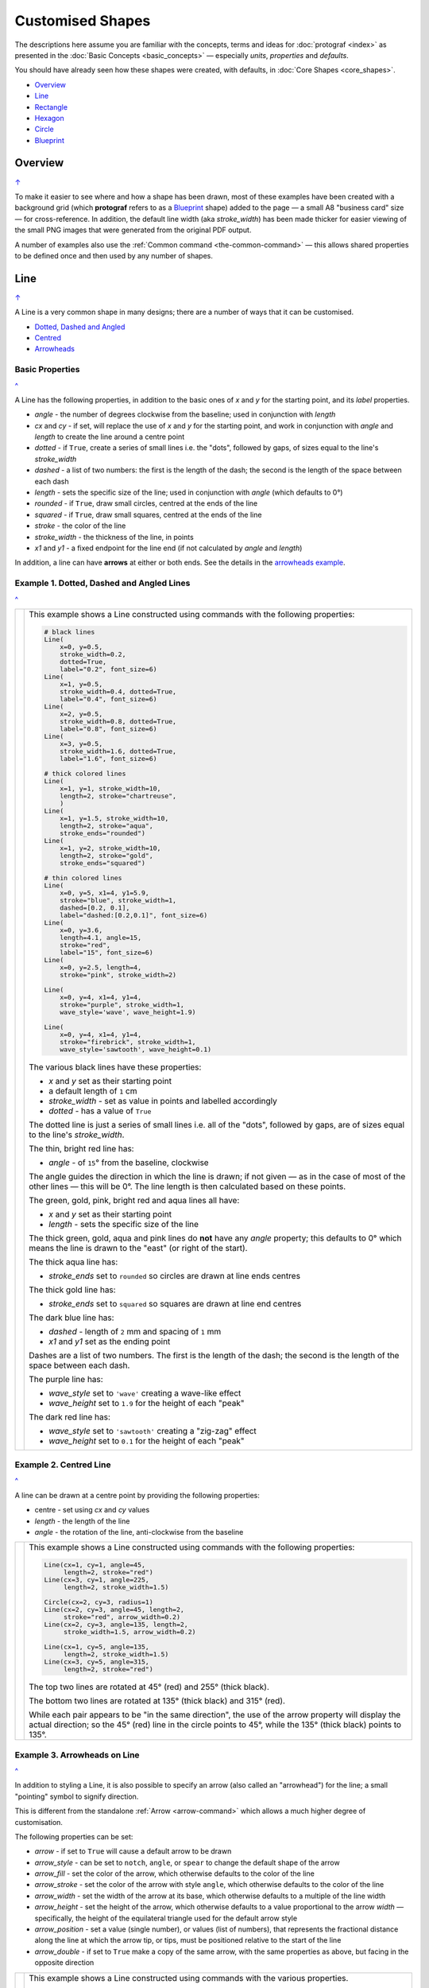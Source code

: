 =================
Customised Shapes
=================

.. |dash| unicode:: U+2014 .. EM DASH SIGN
.. |copy| unicode:: U+000A9 .. COPYRIGHT SIGN
   :trim:
.. |deg|  unicode:: U+00B0 .. DEGREE SIGN
   :ltrim:

The descriptions here assume you are familiar with the concepts, terms
and ideas for :doc:`protograf <index>` as presented in the
:doc:`Basic Concepts <basic_concepts>` |dash| especially *units*,
*properties* and *defaults*.

You should have already seen how these shapes were created, with defaults,
in :doc:`Core Shapes <core_shapes>`.

.. _table-of-contents-custom:

- `Overview`_
- `Line`_
- `Rectangle`_
- `Hexagon`_
- `Circle`_
- `Blueprint`_


Overview
========
`↑ <table-of-contents-custom_>`_

To make it easier to see where and how a shape has been drawn, most of these
examples have been created with a background grid (which **protograf**
refers to as a `Blueprint`_ shape) added to the page |dash| a small A8
"business card" size |dash| for cross-reference. In addition, the default
line width (aka *stroke_width*) has been made thicker for easier viewing of
the small PNG images that were generated from the original PDF output.

A number of examples also use the :ref:`Common command <the-common-command>`
|dash| this allows shared properties to be defined once and then used by any
number of shapes.


.. _lineIndex:

Line
====
`↑ <table-of-contents-custom_>`_

A Line is a very common shape in many designs; there are a number of ways
that it can be customised.

- `Dotted, Dashed and Angled <lineDotDash_>`_
- `Centred <lineCentred_>`_
- `Arrowheads <line-with-arrow_>`_

Basic Properties
----------------
`^ <lineIndex_>`_

A Line has the following properties, in addition to the basic ones of
*x* and *y* for the starting point, and its *label* properties.

- *angle* - the number of degrees clockwise from the baseline; used in
  conjunction with *length*
- *cx* and *cy* - if set, will replace the use of *x* and *y* for the
  starting point, and work in conjunction with *angle* and *length* to
  create the line around a centre point
- *dotted* - if ``True``, create a series of small lines i.e. the
  "dots", followed by gaps, of sizes equal to the line's *stroke_width*
- *dashed* - a list of two numbers: the first is the length of the dash;
  the second is the length of the space between each dash
- *length* - sets the specific size of the line; used in conjunction
  with *angle* (which defaults to 0 |deg|)
- *rounded* - if ``True``, draw small circles, centred at the ends of the line
- *squared* - if ``True``, draw small squares, centred at the ends of the line
- *stroke* - the color of the line
- *stroke_width* - the thickness of the line, in points
- *x1* and *y1* - a fixed endpoint for the line end (if not calculated by
  *angle* and *length*)

In addition, a line can have **arrows** at either or both ends. See the
details in the `arrowheads example <line-with-arrow_>`_.


.. _lineDotDash:

Example 1. Dotted, Dashed and Angled Lines
------------------------------------------
`^ <lineIndex_>`_

.. |ln2| image:: images/customised/line_custom.png
   :width: 330

===== ======
|ln2| This example shows a Line constructed using commands with the
      following properties:

      .. code:: python

        # black lines
        Line(
            x=0, y=0.5,
            stroke_width=0.2,
            dotted=True,
            label="0.2", font_size=6)
        Line(
            x=1, y=0.5,
            stroke_width=0.4, dotted=True,
            label="0.4", font_size=6)
        Line(
            x=2, y=0.5,
            stroke_width=0.8, dotted=True,
            label="0.8", font_size=6)
        Line(
            x=3, y=0.5,
            stroke_width=1.6, dotted=True,
            label="1.6", font_size=6)

        # thick colored lines
        Line(
            x=1, y=1, stroke_width=10,
            length=2, stroke="chartreuse",
            )
        Line(
            x=1, y=1.5, stroke_width=10,
            length=2, stroke="aqua",
            stroke_ends="rounded")
        Line(
            x=1, y=2, stroke_width=10,
            length=2, stroke="gold",
            stroke_ends="squared")

        # thin colored lines
        Line(
            x=0, y=5, x1=4, y1=5.9,
            stroke="blue", stroke_width=1,
            dashed=[0.2, 0.1],
            label="dashed:[0.2,0.1]", font_size=6)
        Line(
            x=0, y=3.6,
            length=4.1, angle=15,
            stroke="red",
            label="15", font_size=6)
        Line(
            x=0, y=2.5, length=4,
            stroke="pink", stroke_width=2)

        Line(
            x=0, y=4, x1=4, y1=4,
            stroke="purple", stroke_width=1,
            wave_style='wave', wave_height=1.9)

        Line(
            x=0, y=4, x1=4, y1=4,
            stroke="firebrick", stroke_width=1,
            wave_style='sawtooth', wave_height=0.1)


      The various black lines have these properties:

      - *x* and *y* set as their starting point
      - a default length of ``1`` cm
      - *stroke_width* - set as value in points and labelled accordingly
      - *dotted* - has a value of ``True``

      The dotted line is just a series of small lines i.e. all of the "dots",
      followed by gaps, are of sizes equal to the line's *stroke_width*.

      The thin, bright red line has:

      - *angle* - of ``15`` |deg| from the baseline, clockwise

      The angle guides the direction in which the line is drawn; if not
      given |dash| as in the case of most of the other lines |dash| this
      will be 0 |deg|. The line length is then calculated based on these
      points.

      The green, gold, pink, bright red and aqua lines all have:

      - *x* and *y* set as their starting point
      - *length* - sets the specific size of the line

      The thick green, gold, aqua and pink lines do **not** have
      any *angle* property; this defaults to 0 |deg| which means the
      line is drawn to the "east" (or right of the start).

      The thick aqua line has:

      - *stroke_ends* set to ``rounded`` so circles are drawn at line ends centres

      The thick gold line has:

      - *stroke_ends* set to ``squared`` so squares are drawn at line end centres

      The dark blue line has:

      - *dashed* - length of ``2`` mm and spacing of ``1`` mm
      - *x1* and *y1* set as the ending point

      Dashes are a list of two numbers. The first is the length of the dash;
      the second is the length of the space between each dash.

      The purple line has:

      - *wave_style*  set to ``'wave'`` creating a wave-like effect
      - *wave_height* set to ``1.9`` for the height of each "peak"

      The dark red line has:

      - *wave_style*  set to ``'sawtooth'`` creating a "zig-zag" effect
      - *wave_height* set to ``0.1`` for the height of each "peak"

===== ======


.. _lineCentred:

Example 2. Centred Line
-----------------------
`^ <lineIndex_>`_

A line can be drawn at a centre point by providing the following properties:

- centre - set using *cx* and *cy* values
- *length* - the length of the line
- *angle* - the rotation of the line, anti-clockwise from the baseline

.. |ln4| image:: images/customised/line_centred.png
   :width: 330

===== ======
|ln4| This example shows a Line constructed using commands with the
      following properties:

      .. code:: python

        Line(cx=1, cy=1, angle=45,
             length=2, stroke="red")
        Line(cx=3, cy=1, angle=225,
             length=2, stroke_width=1.5)

        Circle(cx=2, cy=3, radius=1)
        Line(cx=2, cy=3, angle=45, length=2,
             stroke="red", arrow_width=0.2)
        Line(cx=2, cy=3, angle=135, length=2,
             stroke_width=1.5, arrow_width=0.2)

        Line(cx=1, cy=5, angle=135,
             length=2, stroke_width=1.5)
        Line(cx=3, cy=5, angle=315,
             length=2, stroke="red")

      The top two lines are rotated at 45 |deg| (red) and 255 |deg|
      (thick black).

      The bottom two lines are rotated at 135 |deg| (thick black) and
      315 |deg| (red).

      While each pair appears to be "in the same direction", the use of the
      arrow property will display the actual direction; so the 45 |deg| (red)
      line in the circle points to 45 |deg|, while the 135 |deg|
      (thick black) points to 135 |deg|.

===== ======


.. _line-with-arrow:

Example 3. Arrowheads on Line
-----------------------------
`^ <lineIndex_>`_

In addition to styling a Line, it is also possible to specify an arrow
(also called an "arrowhead") for the line; a small "pointing" symbol to
signify direction.

This is different from the standalone :ref:`Arrow <arrow-command>` which
allows a much higher degree of customisation.

The following properties can be set:

- *arrow* - if set to ``True`` will cause a default arrow to be drawn
- *arrow_style* - can be set to ``notch``, ``angle``, or ``spear`` to change
  the default shape of the arrow
- *arrow_fill* - set the color of the arrow, which otherwise defaults to the
  color of the line
- *arrow_stroke* - set the color of the arrow with style ``angle``, which
  otherwise defaults to the color of the line
- *arrow_width* - set the width of the arrow at its base,  which otherwise
  defaults to a multiple of the line width
- *arrow_height* - set the height of the arrow, which otherwise
  defaults to a value proportional to the arrow *width* |dash| specifically,
  the height of the equilateral triangle used for the default arrow style
- *arrow_position* - set a value (single number), or values (list of numbers),
  that represents the fractional distance along the line at which the arrow tip,
  or tips, must be positioned relative to the start of the line
- *arrow_double* - if set to ``True`` make a copy of the same arrow, with the
  same properties as above, but facing in the opposite direction

.. |ln3| image:: images/customised/arrowheads.png
   :width: 330

===== ======
|ln3| This example shows a Line constructed using commands with the
      various properties.

      Note the use of the :ref:`Common command <the-common-command>`
      for when multiple Lines all need to share the same properties.

      .. code:: python

        # black styled arrows
        Line(x=0.5, y=1, x1=0.5, y1=0,
             arrow=True)
        Line(x=1.5, y=1, x1=1.5, y1=0,
             arrow_style='notch')
        Line(x=2.5, y=1, x1=2.5, y1=0,
             arrow_style='angle')
        Line(x=3.5, y=1, x1=3.5, y1=0,
             arrow_style='spear')
        # rotated lines; double arrow
        dbl_ang = Common(
            arrow_style='angle',
            arrow_double=True)
        Line(common=dbl_ang,
             x=0, y=1.75, x1=1, y1=1.25)
        Line(common=dbl_ang,
             x=2, y=1.5, x1=1, y1=1.5)
        Line(common=dbl_ang,
             x=2, y=1.25, x1=3, y1=1.75)
        Line(common=dbl_ang,
             x=3, y=1.5, x1=4, y1=1.5)
        # colored lines and arrows
        Line(x=0, y=3, x1=1, y1=2,
             arrow=True)
        Line(x=1, y=3, x1=2, y1=2,
             arrow_style='notch',
             stroke="tomato")
        Line(x=2, y=3, x1=3, y1=2,
             arrow_style='angle',
             stroke="chartreuse")
        Line(x=3, y=3, x1=4, y1=2,
             arrow_style='spear',
             stroke="aqua")
        # set size of arrow heads
        bigger = Common(
            arrow_width=0.2,
            arrow_height=0.3)
        Line(common=bigger,
             x=0, y=4, x1=1, y1=3,)
        Line(common=bigger,
             x=1, y=4, x1=2, y1=3,
             arrow_style='notch')
        Line(common=bigger,
             x=2, y=4, x1=3, y1=3,
             arrow_style='angle')
        Line(common=bigger,
             x=3, y=4, x1=4, y1=3,
             arrow_style='spear')
        # sized and colored arrow heads
        big_color = Common(
            arrow_width=0.2,
            arrow_height=0.3,
            arrow_fill="yellow",
            arrow_stroke="red")
        Line(common=big_color,
             x=0, y=5, x1=1, y1=4,)
        Line(common=big_color,
             x=1, y=5, x1=2, y1=4,
             arrow_style='notch')
        Line(common=big_color,
             x=2, y=5, x1=3, y1=4,
             arrow_style='angle')
        Line(common=big_color,
             x=3, y=5, x1=4, y1=4,
             arrow_style='spear')
        # positioned arrow heads
        Line(x=0.5, y=6, x1=0.5, y1=5,
             stroke_width=1,
             dotted=True,
             arrow_position=0.66,
             arrow_double=True)
        Line(x=1, y=6, x1=2, y1=5,
             arrow_position=[0.25, 0.5, 0.75])
        Line(x=2.5, y=6, x1=2.5, y1=5,
             arrow_position=[1.0, 0.93])

        # two lines superimposed
        Line(x=3, y=6, x1=4, y1=5,
             arrow_style='spear',
             arrow_height=0.15)
        Line(x=3, y=6, x1=4, y1=5,
             arrow_style='angle',
             arrow_width=0.15,
             arrow_position=[0.1, 0.15, 0.2])

      The first row shows default-sized arrows of differing styles;
      ``triangle`` (the default), ``notch``,  ``angle``, and ``spear``.
      As with other types of styles, these can be referred to by their
      initial letters: *t*, *n*, *a*, or *s*.

      To enable an arrow display, either use ``arrow=True`` **or**  set one
      of the properties described in this example.

      The second row shows the default arrow but with the line rotated in
      different directions. In this case ``arrow_double=True`` means the
      same arrow is drawn twice; facing in each direction.

      The third row shows how arrows take on the stroke color of the line
      to which they are attached.

      The fourth row shows how the arrow's *height* and *width* (across the
      "base" of the arrow) can be set to control it's size. **Note** that the
      ``spear`` arrow is always twice the height of the others!

      The fifth row shows how the arrow can be set to a different color from
      that of its line.  **Note** that the ``angle`` arrow there is no *fill*
      color, and that for the other styles, the *stroke* color is set to match
      the *fill* color.

      The sixth row shows how the *arrow_position* property can be set. The
      value, or values, represent the fractional distance along the line at
      which the arrow tip, or tips, is positioned relative to the start of
      the line. So, ``0.66`` represents a distance 66% along the line from
      the start towards the end. A list (inside the ``[``..``]`` brackets)
      of values means the arrow is drawn in multiple places along the line.

      The bottom left image shows how the default arrow expands in size
      proportional to the thickness (*stroke_width*) of the Line. Again,
      because ``arrow_double=True`` the same arrow is drawn twice; facing
      in each direction, but the ``arrow_position=0.66`` property means
      the arrows are each drawn about two-thirds of the way along the line,
      relative to their different "starts".

      The bottom right image is a "cheat" of sorts.  Two lines are drawn in
      the same location but with different styled arrows in different
      positions.

===== ======


.. _rectangleIndex:

Rectangle
=========
`↑ <table-of-contents-custom_>`_

A Rectangle is a very common shape in many designs; there are a number of ways
that it can be customised.

- `Borders <rectBorders_>`_
- `Centred <rectCentred_>`_
- `Cross and Dot <rectCross_>`_
- `Chevron <rectChevron_>`_
- `Hatch <rectHatch_>`_
- `Notch <rectNotch_>`_
- `Peak <rectPeak_>`_
- `Rotation <rectRotation_>`_
- `Rounding <rectRounding_>`_
- `Slices <rectSlices_>`_

.. _rectCentred:

Centred
-------
`^ <rectangleIndex_>`_

.. |rcn| image:: images/custom/rectangle/centre.png
   :width: 330

===== ======
|rcn| This example shows a Rectangle constructed using the command:

      .. code:: python

         Rectangle(cx=2, cy=3)

      It has the following properties that differ from the defaults:

      - *cx* and *cy* are used to set the centre of the Rectangle at
        ``2`` and ``3`` centimetres respectively

===== ======

.. _rectCross:

Cross and Dot
-------------
`^ <rectangleIndex_>`_

A cross or a dot are symbols that mark the centre of the Rectangle.
They are usually the last parts that are drawn.

.. |rdc| image:: images/custom/rectangle/dot_cross.png
   :width: 330

===== ======
|rdc| This example shows a Rectangle constructed using the command:

      .. code:: python

        Rectangle(height=3, width=2, cross=0.75, dot=0.15)

      It has the following properties that differ from the defaults:

      - *height* and *width* are used to set the size of the Rectangle at ``3``
        and ``2`` centimetres respectively
      - *cross* - the length of each of the two lines that cross at the centre
        is set to ``0.75`` cm (7.5mm)
      - *dot* - a circle with a diameter of ``0.15`` cm (1.5mm); the fill color
        for the dot is the same as its stroke

===== ======

.. _rectChevron:

Chevron
-------
`^ <rectangleIndex_>`_

A chevron converts opposite sides of the Rectangle into two triangular peaks
that both point in a specified direction.  This creates an arrow-like effect.

.. |rcv| image:: images/custom/rectangle/chevron.png
   :width: 330


===== ======
|rcv| This example shows Rectangles constructed using these commands:

      .. code:: python

        Rectangle(
            x=3, y=2, height=2, width=1, font_size=4,
            label="chevron:N:0.5", title="title-N", heading="head-N",
            chevron='N', chevron_height=0.5
        )
        Rectangle(
            x=0, y=2, height=2, width=1, font_size=4,
            label="chevron:S:0.5", title="title-S", heading="head-S",
            chevron='S', chevron_height=0.5
        )
        Rectangle(
            x=1, y=4.5, height=1, width=2, font_size=4,
            label="chevron:W:0.5", title="title-W", heading="head-W",
            chevron='W', chevron_height=0.5
        )
        Rectangle(
            x=1, y=0.5, height=1, width=2, font_size=4,
            label="chevron:E:0.5", title="title-E", heading="head-E",
            chevron='E', chevron_height=0.5
        )

      The Rectangles all have the following properties that differ from
      the defaults:

      - *x* and *y*, *height* and *width* - set the basic configuration
      - *label*, *title* and *heading* - text to describe the shape's setting
      - *chevron* - the primary compass direction in which the chevron is
        pointing; N(orth), S(outh), E(ast) or W(est)
      - *chevron_height* - the distance of the chevron peak from the side of
        the rectangle it is adjacent to

      Note that the *label* is centered in the rectangle and **not** between
      the chevrons.

===== ======

.. _rectHatch:

Hatch
-----
`^ <rectangleIndex_>`_

Hatches are a set of parallel lines that are drawn, in a specified direction, across
the length or width of the Rectangle in a vertical, horizontal or diagonal direction.

.. |rht| image:: images/custom/rectangle/hatch.png
   :width: 330

===== ======
|rht| This example shows Rectangles constructed using these commands:

      .. code:: python

        htch = Common(
          height=1.5, width=1, hatch_count=5,
          hatch_stroke_width=0.1, hatch_stroke="red")

        Rectangle(
          common=htch, x=0, y=0,  hatch='w', label="W")
        Rectangle(
          common=htch, x=1.5, y=0, hatch='e', label="E")
        Rectangle(
          common=htch, x=3, y=0, hatch='ne', label="NE\nSW")

        Rectangle(
          common=htch, x=0, y=2,  hatch='s', label="S")
        Rectangle(
          common=htch, x=1.5, y=2, hatch='n', label="N")
        Rectangle(
          common=htch, x=3, y=2, hatch='nw', label="NW\nSE")

        Rectangle(
          common=htch, x=0, y=4, label="all")
        Rectangle(
          common=htch, x=1.5, y=4, hatch='o', label="O")
        Rectangle(
          common=htch, x=3, y=4, hatch='d', label="D")

      These Rectangles all share the following Common properties that
      differ from the defaults:

      - *height* and *width* - set the basic configuration
      - *hatch_count* - sets the **number** of lines to be drawn; the
        intervals between them are equal and depend on the direction
      - *hatch_stroke_width* - set to ``0.1`` point; a fairly thin line
      - *hatch_stroke* - set to the color ``red`` to make it stand out
        from the rectangle sides

      Each Rectangle has its own setting for:

      - *x* and *y* - different positions on the page for the lower-left
        corner
      - *label* - text to help identify it
      - *hatch* - if not specified, hatches will be drawn
        in all directions - otherwise:

        - ``n`` (North) or ``s`` (South) draws vertical lines;
        - ``w`` (West) or ``e`` (East) draws horizontal lines;
        - ``nw`` (North-West) or ``se`` (South-East) draws diagonal lines
          from top-left to bottom-right;
        - ``ne`` (North-East) or ``sw`` (South-West) draws diagonal lines
          from bottom-left to top-right;
        - ``o`` (orthogonal) draws vertical **and** horizontal lines;
        - ``d`` (diagonal) draws diagonal lines between adjacent sides.

===== ======

.. _rectNotch:

Notch
-----
`^ <rectangleIndex_>`_

Notches are small indents |dash| or outdents |dash| that are drawn in the
corners of the Rectangle.

.. |rnt| image:: images/custom/rectangle/notch.png
   :width: 330

.. |rns| image:: images/custom/rectangle/notch_style.png
   :width: 330

Example 1. Size & Location
++++++++++++++++++++++++++

===== ======
|rnt| This example shows Rectangles constructed using these commands:

      .. code:: python

        Rectangle(
            x=2, y=1, height=2, width=1,
            label="notch:0.5", label_size=5,
            notch=0.25,
        )
        Rectangle(
            x=1, y=4, height=1, width=2,
            label="notch:.25/.5 loc: NW, SE", label_size=5,
            notch_x=0.5, notch_y=0.25,
            notch_corners="NW SE",
        )

      These share the following properties:

      - *x* and *y*, *height* and *width* - set the basic configuration
      - *label*, *label_size* - text to describe the shape's setting

      The first Rectangle has:

      - *notch* - the size of the triangular shape that will be "cut" off the
        corners of the rectangle

      The second Rectangle has:

      - *notch_x* - the distance from the corner in the x-direction where the
        notch will start
      - *notch_y* - the distance from the corner in the y-direction where the
        notch will start
      - *notch_corners* - the specific corners of the rectangle where the notch
        will be applied

===== ======

Example 2. Styles
+++++++++++++++++

===== ======
|rns| These examples shows Rectangles constructed using these commands:

      .. code:: python

        styles = Common(
          height=1, width=3.5, x=0.25,
          notch=0.25, label_size=7, fill="lightsteelblue")

        Rectangle(
          common=styles, y=0,  notch_style='snip',
          label='Notch: snip (s)')
        Rectangle(
          common=styles, y=1.5, notch_style='step',
          label='Notch: step (t)')
        Rectangle(
          common=styles, y=3, notch_style='fold',
          label='Notch: fold (o)')
        Rectangle(
          common=styles, y=4.5, notch_style='flap',
          label='Notch: flap (l)')

      These Rectangles all share the following Common properties that differ from the
      defaults:

      - *height* and *width* - set the basic configuration
      - *x* - sets the position of the left edge
      - *fill* - set to the color ``lightsteelblue``
      - *notch* - size of notch, in terms of distance from the corner

      Each *notch_style* results in a slightly different effect:

      - *snip* - is a small triangle "cut out"; this is the default style
      - *step* - is sillohette of a step "cut out"
      - *fold* - makes it appear there is a crease across the corner
      - *flap* - makes it appear that the corner has a small, liftable flap

===== ======

.. _rectPeak:

Peak
----
`^ <rectangleIndex_>`_

A peak is small triangular shape that juts out from the side of a Rectangle in
a specified direction.

.. |rpk| image:: images/custom/rectangle/peak.png
   :width: 330

===== ======
|rpk| This example shows Rectangles constructed using these commands:

      .. code:: python

        Rectangle(
            x=1, y=1, width=2, height=1,
            font_size=6, label="peaks = *",
            peaks=[("*", 0.2)]
        )
        Rectangle(
            x=1, y=3, width=2, height=1,
            font_size=6, label="points = s,e",
            peaks=[("s", 1), ("e", 0.25)]
        )

      The Rectangles all have the following properties that differ from the defaults:

      - *x* and *y*; *width* and *height* - set the basic configuration
      - *label*, *font_size* - for the text to describe the shape's peak setting
      - *peaks* - the value(s) used to create the peak

      The *peaks* property is a list:

      - the square brackets (``[`` to ``]``) contain one or more sets
      - each set is enclosed by round brackets, consisting of a *direction*
        and a peak *size*:

        - Directions are the primary compass directions - (n)orth,
          (s)outh, (e)ast and (w)est,
        - Sizes are the distances of the centre of the peak from the edge
          of the Rectangle.

      *Note*: If the value ``*`` is used for a direction, it is a short-cut
      meaning that peaks should drawn in all four directions.

===== ======

.. _rectRotation:

Rotation
--------
`^ <rectangleIndex_>`_

.. |rrt| image:: images/custom/rectangle/rotation.png
   :width: 330

Rotation takes place in anti-clockwise direction, from the horizontal, around
the centre of the Rectangle.

===== ======
|rrt| This example shows Rectangles constructed using the commands:

      .. code:: python

        Rectangle(
            cx=2, cy=3, width=1.5, height=3, dot=0.06)
        Rectangle(
            cx=2, cy=3, width=1.5, height=3, dot=0.04,
            fill=None,
            stroke="red", stroke_width=0.3, rotation=45,)

      The first, upright, Rectangle is a normal one, with a black outline.

      It is centred at x-location ``2`` cm and y-location ``3`` cm with a small
      black centred *dot*.

      The second Rectangle is similar to the first, except:

      - *dot* - has the same color as the *stroke* (by default) and is smaller
        than the *dot* of the  first Rectangle
      - *fill* - set to ``None`` to make it fully transparent, allowing
        the first Rectangle to show "below"
      - *stroke* - set to ``red`` to highlight it
      - *rotation* - of 45 |deg|; anti-clockwise from the horizontal

===== ======

.. _rectRounding:

Rounding
--------
`^ <rectangleIndex_>`_

Rounding changes the corners of a Rectangle from a sharp, right-angled, join
into the arc of a quarter-circle.

.. |rnd| image:: images/custom/rectangle/rounding.png
   :width: 330

===== ======
|rnd| This example shows Rectangles constructed using the commands:

      .. code:: python

        rct = Common(
            x=0.5, height=1.5, width=3.0, stroke_width=.5,
            hatch_stroke="red", hatch='o')

        Rectangle(
            common=rct, y=1, rounding=0.1, hatch_count=10)
        Rectangle(
            common=rct, y=4, rounding=0.5,  hatch_count=3)

      Both Rectangles share the Common properties of:

      - *x* - left side location
      - *height* and *width* - ``1.5`` and ``3.0`` cm respectively
      - *hatch_stroke* - set to ``red``
      - *hatch* directions of ``o`` (for orthogonal)

      These properties set the color and directions of the lines crossing
      the Rectangles.

      The upper Rectangle has these specific properties:

      - *rounding* - set to ``0.1``; the radius of the circle used for the corner
      - *hatch_count* - set to  ``10``; the number of lines
        in both vertical and horizontal directions

      The lower Rectangle has these specific properties:

      - *rounding* - set to ``0.5``; the radius of the circle used for the corner
      - *hatch_count* - set to ``3``; the number of lines
        in both vertical and horizontal directions.

      It should be noted that if the rounding is too large in comparison with
      the number of hatches, as in this example:

        .. code:: python

          Rectangle(common=rct, y=2, rounding=0.5, hatch_count=10)

      then the program will issue an error::

        No hatching permissible with this size rounding in the rectangle

===== ======

.. _rectSlices:

Slices
------
`^ <rectangleIndex_>`_

The slices-related command enables the rectangle to be filled with
colored triangular or quadilateral shapes.

.. NOTE::

    Slices are drawn **after** the rectangle has been drawn, and so
    may obscure the stroke outline and fill color of the rectangle.

.. |rf1| image:: images/custom/rectangle/slices.png
   :width: 330

===== ======
|rf1| This example shows Rectangles constructed using the commands:

      .. code:: python

        Rectangle(
            x=1, y=0.5,
            slices=['tomato', 'aqua'],
            fill=None)
        Rectangle(
            x=3, y=0.5,
            slices=['#D7D8D5', '#7E7347'],
            fill=None,
            centre_shape=square(
                side=0.8, fill_stroke="#BEBC9D"))
        Rectangle(
            x=1, y=2,
            height=1.5, width=1.5,
            slices=['tomato', 'aqua', 'gold', 'chartreuse'],
            fill=None)
        Rectangle(
            x=1, y=4,
            height=2, width=3,
            slices=['#FDAE74', '#F6965F', '#C66A3D', '#F6965F'],
            slices_line=1.25,
            slices_stroke="silver",
            fill=None)

      The top-left example shows the minimum required; the *slices* property is
      a list of **two** colors (``[ ]`` with comma-separated color strings).
      This causes **two** triangles to be drawn |dash| one in the top-left,
      and one in the bottom-right of the rectangle.

      The top-right example is similar to the top-left, but the addition of
      a centred square of intermediate color creates a "3D" effect.

      The middle example shows what happens when the *slices* property is given
      a list of **four** colors (``[ ]`` with comma-separated color strings).
      This causes **four** triangles to be drawn |dash| the rectangle is thus
      subdivided into four triangular spaces.  Colors are allocated from the
      top-most triangle, going clock-wise.

      The lower example shows what happens when the *slices* property is given
      a list of **four** colors, plus a *slices_line* and a *slices_stroke*.
      The *slices_line* is drawn centered in the rectangle, and then the two
      triangles are created at either end, with quadilaterals forming the top
      and bottom shapes. All lines are drawn with the  *slices_stroke* color.

===== ======

.. |rf2| image:: images/custom/rectangle/slices_custom.png
   :width: 330

===== ======
|rf2| This example shows Rectangles constructed using the commands:

      .. code:: python

        Rectangle(
            x=1, y=2,
            height=2, width=4,
            slices=['#555656', '#555656', '#767982', '#555656'],
            slices_line=4,
            slices_stroke="#767982",
            rotation=90)
        Rectangle(
            x=0, y=3,
            height=2, width=2,
            slices=['#767982', '#636C73', '#555656', '#636C73'],
            slices_line=2,
            slices_stroke="#767982",
            slices_line_mx=0.5)

      Both examples shows what happens when the *slices* property is given
      a list of **four** colors, plus a *slices_line* and a *slices_stroke*.
      In both cases, the *slices_line* length is equal to the length of the
      rectangle itself (``4`` and ``2`` cm respectively).

      The right-hand rectangle shows how it appears to be subdivided into
      two areas; this is because the *slices_line* runs the full length of the
      rectangle so the end triangles have a height of zero and effectively
      become "invisible".  In addition, because the rectangle has been
      rotated by 90 |deg| (around its centre) the dividing line displays as
      vertical.

      The left-hand rectangle has an additional property *slices_line_mx*
      which causes the middle-line to move that distance to the right (or
      to the left, if it was a negative value).  This causes the right-hand
      triangle to "project" to the right of the rectangle.

===== ======


.. _rectBorders:

Borders
-------
`^ <rectangleIndex_>`_

The ``Borders`` property allows for the normal line that is drawn around the
Rectangle to be overwritten on specific sides by another type of line.

The ``Borders`` property is specified by providing a set of values, which are
comma-separated inside round brackets, in the following order:

- direction - one of (n)orth, (s)outh, (e)ast or (w)est
- width - the line thickness
- color - either a named color or a hexadecimal value
- style - ``True`` makes it dotted; or a list of values creates dashes

Direction and width are required, but color and style are optional.  One
or more border values can be used together with spaces between them
e.g. ``n s`` to draw both lines on both north **and** south sides.

.. |rb1| image:: images/custom/rectangle/borders.png
   :width: 330

===== ======
|rb1| This example shows Rectangles constructed using these commands:

      .. code:: python

        Rectangle(
            x=0.5, y=3.5, height=2, width=3, stroke=None, fill="gold",
            borders=[
                ("n", 2, "lightsteelblue", True),
                ("s", 2),
            ]
        )
        Rectangle(
         x=0.5, y=0.5, height=2, width=3, stroke_width=1.9,
            borders=[
                ("w", 2, "gold"),
                ("n", 2, "chartreuse", True),
                ("e", 2, "tomato", [0.1, 0.2]),
            ]
        )

      The lower rectangle has a yellow *fill* but no *stroke* i.e. no lines are
      drawn around it.

      There are two *borders* that are set in the list (shown in
      the square brackets going from ``[`` to ``]``):

      - first border sets a thick grey dotted line for the top (north) edge
      - second border sets a thick line for the bottom (south) edge; no color
        is given so it defaults to black

      The top rectangle has a thick *stroke_width* as its outline, with a
      default *fill* of white and default *stroke* of black.

      There are three *borders* that are set in the list (the square brackets
      going from ``[`` to ``]``):

      - first border sets a thick yellow line for the left (west) edge
      - second border sets a thick green *dotted* line for the top (north) edge
      - third border sets a thick red dashed line for the right (east) edge

      **Note** that for both dotted and dashed lines, any underlying color or
      image will "show though" the gaps in the line

===== ======


.. _hexIndex:

Hexagon
=======
`↑ <table-of-contents-custom_>`_

A key property for a hexagon is its *orientation*; this can either be *flat*,
which is the default, or *pointy*. The examples below show how each can be
customised in a similar way.

- `Borders <hexBorders_>`_
- `Centre <hexCentre_>`_
- `Dot and Cross <hexCross_>`_
- `Hatch: Flat <hexHatchFlat_>`_
- `Hatch: Pointy <hexHatchPointy_>`_
- `Radii: Flat <hexRadiiFlat_>`_
- `Radii: Pointy <hexRadiiPointy_>`_
- `Perbis: Flat <hexPerbisFlat_>`_
- `Perbis: Pointy <hexPerbisPointy_>`_
- `Path: Flat & Pointy <hexPath_>`_
- `Slices: Flat <hexSlicesFlat_>`_
- `Slices: Pointy <hexSlicesPointy_>`_
- `Text: Flat <hexTextFlat_>`_
- `Text: Pointy <hexTextPointy_>`_

.. _hexCentre:

Centre
------
`^ <hexagon_>`_

.. |hcn| image:: images/custom/hexagon/centre.png
   :width: 330

===== ======
|hcn| This example shows Hexagons constructed using these commands:

      .. code:: python

          Hexagon(cx=2, cy=1)
          Hexagon(cx=2, cy=3, orientation='pointy')

      Both Hexagons are located via their centres - *cx* and *cy*.

      The upper Hexagon has the default *orientation* value of ``flat``.

      The lower Hexagon also has the *orientation* property set to
      ``pointy``, ensuring that the "peak" is at the top.

===== ======

.. _hexCross:

Dot & Cross
-----------
`^ <hexagon_>`_

.. |hcd| image:: images/custom/hexagon/dot_cross.png
   :width: 330

===== ======
|hcd| This example shows Hexagons constructed using these commands:

      .. code:: python

        Hexagon(x=0, y=1, height=2,
                dot=0.1, dot_stroke="red",
                orientation='pointy')
        Hexagon(x=2, y=1, height=2,
                cross=0.25, cross_stroke="red",
                cross_stroke_width=1,
                orientation='pointy')

        Hexagon(x=-0.25, y=4, height=2,
                dot=0.1, dot_stroke="red")
        Hexagon(x=1.75, y=3.5, height=2,
                cross=0.25, cross_stroke="red",
                cross_stroke_width=1)

      These Hexagons have properties set as follows:

      - *x* and *y* - set the lower-left position of the Hexagon
      - *height* - sets the distance from flat-edge to flat-edge
      - *dot* - sets the size of dot at the centre
      - *dot_stroke*  - sets the color of the dot (the dot is "filled
        in" with the same color)
      - *cross* - sets the length of each of the two lines that cross at the centre
      - *cross_stroke*  - sets the color of the cross lines
      - *cross_stroke_width* - sets the thickness of the cross lines
      - *orientation* - if set to `pointy`, there will be a "peak" at the top

===== ======

.. _hexHatchFlat:

Hatch: Flat
-----------
`^ <hexagon_>`_

Hatches are a set of parallel lines that are drawn across
a Hexagon from one opposing side to another in a vertical, horizontal or
diagonal direction.

.. |hhf| image:: images/custom/hexagon/hatch_flat.png
   :width: 330

===== ======
|hhf| This example shows Hexagons constructed using these commands:

      .. code:: python

        hxgn = Common(
            x=1, height=1.5, orientation='flat',
            hatch_count=5, hatch_stroke="red")

        Hexagon(common=hxgn, y=0, hatch='e', label="e/w")
        Hexagon(common=hxgn, y=2, hatch='ne', label="ne/sw")
        Hexagon(common=hxgn, y=4, hatch='nw', label="nw/se")

      These Hexagons all share the following Common properties that differ
      from the defaults:

      - *x* and *height* - set the basic configuration
      - *orientation* - set to ``flat``, so there will be no "peak" at the top
      - *hatch_count* - sets the **number** of equally-spaced lines
      - *hatch_stroke* - set to the color ``red`` to make it stand out from the
        hexagon sides

      Each Hexagon has its own setting for:

      - *y* - different positions on the page for the upper "corner"
      - *label* - text for identification
      - *hatch* - if not specified, hatches will be drawn in all directions;
        otherwise:

        - ``e`` (East) or ``w`` (West) draws horizontal lines
        - ``ne`` (North-East) or ``sw`` (South-West) draws diagonal lines from
          bottom-left to top-right
        - ``nw`` (North-West) or ``se`` (South-East) draws diagonal lines from
          top-left to bottom-right

===== ======

.. _hexHatchPointy:

Hatch: Pointy
-------------
`^ <hexagon_>`_

Hatches are a set of parallel lines that are drawn, in a specified direction,
across the Hexagon from one opposing side to another in a vertical, horizontal
or diagonal direction.

.. |hhp| image:: images/custom/hexagon/hatch_pointy.png
   :width: 330

===== ======
|hhp| This example shows Hexagons constructed using these commands:

      .. code:: python

        hxgn = Common(
            x=1, height=1.5, orientation='pointy',
            hatch_count=5, hatch_stroke="red")

        Hexagon(common=hxgn, y=0, hatch='n', label="n/s")
        Hexagon(common=hxgn, y=2, hatch='ne', label="ne/sw")
        Hexagon(common=hxgn, y=4, hatch='nw', label="nw/se")

      These Hexagons all share the following Common properties that differ
      from the defaults:

      - *x* and *height* - set the basic configuration
      - *orientation* - set to ``pointy``, so there will be a "peak" at the top
      - *hatch_count* - sets the **number** of equally-spaced lines
      - *hatch_stroke* - set to the color ``red`` to make it stand out from the
        Hexagon sides

      Each Hexagon has its own setting for:

      - *y* - different positions on the page for the upper corner
      - *label* -text for identification
      - *hatch* - if not specified, hatches will be drawn in all directions;
        otherwise:

        - ```n`` (North) or ``s`` (South) draws vertical lines
        - ``ne`` (North-East) or ``sw`` (South-West) draws diagonal lines from
          bottom-left to top-right
        - ``nw`` (North-West) or ``se`` (South-East) draws diagonal lines from
          top-left to bottom-right

===== ======

.. _hexRadiiFlat:

Radii: Flat
-----------
`^ <hexagon_>`_

Radii are like spokes of a bicycle wheel; they are drawn from the centre
of a Hexagon towards its vertices.

.. |hrf| image:: images/custom/hexagon/radii_flat.png
   :width: 330

===== ======
|hrf| This example shows Hexagons constructed using these commands:

      .. code:: python

        hxg = Common(
            height=1.5, font_size=8,
            dot=0.05, dot_stroke="red",
            orientation="flat")

        Hexagon(common=hxg, x=0.25, y=0.25, radii='sw', label="SW")
        Hexagon(common=hxg, x=0.25, y=2.15, radii='w', label="W")
        Hexagon(common=hxg, x=0.25, y=4, radii='nw', label="NW")
        Hexagon(common=hxg, x=2.25, y=4, radii='ne', label="NE")
        Hexagon(common=hxg, x=2.25, y=2.15, radii='e', label="E")
        Hexagon(common=hxg, x=2.25, y=0.25, radii='se', label="SE")

      These have the following properties:

      - *common* - sets Common values assigned to ``hxg``
      - *x* and *y* to set the lower-left position
      - *radii* - a compass direction in which the radius is drawn
        (centre to vertex)
      - *label* - the text displayed in the centre shows the compass direction

===== ======

.. _hexRadiiPointy:

Radii: Pointy
-------------
`^ <hexagon_>`__

Radii are like spokes of a bicycle wheel; they are drawn from the centre
of a Hexagon towards its vertices.

.. |hrp| image:: images/custom/hexagon/radii_pointy.png
   :width: 330

===== ======
|hrp| This example shows Hexagons constructed using these commands:

      .. code:: python

        hxg = Common(
            height=1.5, font_size=8,
            dot=0.05, dot_stroke="red",
            orientation="pointy")

        Hexagon(common=hxg, x=0.25, y=0.25, radii='sw', label="SW")
        Hexagon(common=hxg, x=0.25, y=2.15, radii='nw', label="NW")
        Hexagon(common=hxg, x=0.25, y=4, radii='n', label="N")
        Hexagon(common=hxg, x=2.25, y=4, radii='ne', label="NE")
        Hexagon(common=hxg, x=2.25, y=0.25, radii='s', label="S")
        Hexagon(common=hxg, x=2.25, y=2.15, radii='se', label="SE")

      These have the following properties:

      - *common* - sets Common values assigned to ``hxg``
      - *x* and *y* to set the lower-left position
      - *radii* - a compass direction in which the radius is drawn
        (centre to vertex)
      - *label* - the text displayed in the centre

===== ======


.. _hexPerbisFlat:

Perbis: Flat
------------
`^ <hexagon_>`_

"Perbis" is a shortcut name for "perpendicular bisector". These lines are like
spokes of a bicycle wheel; they are drawn from the centre of a Hexagon towards
the mid-points of the edges.

.. |hpf| image:: images/custom/hexagon/perbis_flat.png
   :width: 330

===== ======
|hpf| This example shows Hexagons constructed using these commands:

      .. code:: python

        hxg = Common(
            height=1.5, font_size=8,
            dot=0.05, dot_stroke="red",
            orientation="flat")

        Hexagon(common=hxg, x=0.25, y=0.25, perbis='sw', label="SW")
        Hexagon(common=hxg, x=0.25, y=2.15, perbis='w', label="W")
        Hexagon(common=hxg, x=0.25, y=4, perbis='nw', label="NW")
        Hexagon(common=hxg, x=2.25, y=4, perbis='ne', label="NE")
        Hexagon(common=hxg, x=2.25, y=2.15, perbis='e', label="E")
        Hexagon(common=hxg, x=2.25, y=0.25, perbis='se', label="SE")

      These have the following properties:

      - *common* - sets Common values assigned to ``hxg``
      - *x* and *y* to set the lower-left position
      - *perbis* - a compass direction in which the bisector is drawn
        (centre to mid-point)
      - *label* - the text displayed in the centre shows the compass direction

===== ======

.. _hexPerbisPointy:

Perbis: Pointy
--------------
`^ <hexagon_>`__

"Perbis" is a shortcut name for "perpendicular bisector". These lines are like
spokes of a bicycle wheel; they are drawn from the centre of a Hexagon towards
the mid-points of the edges.

.. |hpp| image:: images/custom/hexagon/perbis_pointy.png
   :width: 330

===== ======
|hpp| This example shows Hexagons constructed using these commands:

      .. code:: python

        hxg = Common(
            height=1.5, font_size=8,
            dot=0.05, dot_stroke="red",
            orientation="pointy")

        Hexagon(common=hxg, x=0.25, y=0.25, perbis='sw', label="SW")
        Hexagon(common=hxg, x=0.25, y=2.15, perbis='nw', label="NW")
        Hexagon(common=hxg, x=0.25, y=4, perbis='n', label="N")
        Hexagon(common=hxg, x=2.25, y=4, perbis='ne', label="NE")
        Hexagon(common=hxg, x=2.25, y=0.25, perbis='s', label="S")
        Hexagon(common=hxg, x=2.25, y=2.15, perbis='se', label="SE")

      These have the following properties:

      - *common* - all Hexagons drawn with the Common value of ``hxg`` will
        share the same properties; height, font size, dot and orientation
      - *x* and *y* to set the upper-left position
      - *perbis* - a compass direction in which the bisector is drawn
        (centre to mid-point)
      - *label* - the text displayed in the centre

===== ======

.. _hexPath:

Path: Flat & Pointy
-------------------
`^ <hexagon_>`__

Path lines are drawn between the mid-points of two edges; they can be arcs
or straight lines depending on which edges they connnect.

.. |pp1| image:: images/custom/hexagon/hex_paths.png
   :width: 330

===== ======
|pp1| This example shows Hexagons constructed using these commands:

      .. code:: python

        hxg = Common(
            height=1.5, font_size=8,
            dot=0.05, dot_stroke="red")

        Hexagon(
            common=hxg, x=0.25, y=0.25,
            orientation="pointy",
            paths=["ne sw", "e w",  "se nw"])
        Hexagon(
            common=hxg, x=0.25, y=2.15,
            orientation="pointy",
            paths=["ne e", "e se", "se sw", "sw w", "w nw", "nw ne"],
            paths_stroke="gold")
        Hexagon(
            common=hxg, x=0.25, y=4.1,
            paths=["sw ne", "se nw", "s n"])
        Hexagon(
            common=hxg, x=2.25, y=4.1,
            paths=["s ne", "se sw", "s nw", "nw ne", "n se", "n sw"],
            paths_dotted=True)
        Hexagon(
            common=hxg, x=2.25, y=2.15,
            paths=["ne n", "ne se", "se s", "sw s", "sw nw", "nw n"],
            paths_stroke="gold")
        Hexagon(
            common=hxg, x=2.25, y=0.25,
            orientation="pointy",
            paths=["ne se", "e sw", "se w", "sw nw", "w ne", "nw e"],
            paths_dotted=True)

      These have the following properties:

      - *common* - all Hexagons drawn with the Common value of ``hxg`` will
        share the same properties; height, font size, dot and orientation
      - *x* and *y* to set the upper-left position
      - *paths* - a list of one or more pairs of compass directions between
        which a line |dash| straight or an arc |dash| is drawn

      The Hexagons with normal line styles have connections between opposing
      edges.

      The Hexagons with gold colored line have connections between adjacent
      edges.

      The Hexagons with dotteed line styles have connections between edges
      that are not opposite or adjacent.

===== ======

.. _hexSlicesFlat:

Slices: Flat
------------
`^ <hexagon_>`_

Slices are a set of colors that are drawn as triangles inside a
a Hexagon in a clockwise direction starting from the "North East".
If there are fewer colors than the six possible triangles, then the
colors are repeated, starting from the first one.

.. |hsf| image:: images/custom/hexagon/slices_flat.png
   :width: 330

===== ======
|hsf| This example shows Hexagons constructed using these commands:

      .. code:: python

        hxg = Common(height=1.5, dot=0.05, dot_stroke="white", font_size=8)
        Hexagon(
            common=hxg,
            cx=1.5, cy=1.5,
            slices=['red', 'blue'],
            orientation="flat")
        Hexagon(
            common=hxg, cx=1.5, cy=3.5,
            slices=['red', 'orange', 'yellow', 'green', 'blue', 'pink'],
            orientation="flat")

      These Hexagons all share the following Common properties that differ
      from the defaults:

      - *height*, *dot* and *dot_stroke* - set the basic configuration
      - *orientation* - set to ``flat``, so there will be no "peak" at the top

      Each Hexagon has its own setting for:

      - *slices* - slices are drawn seqentially

===== ======

.. _hexSlicesPointy:

Slices: Pointy
--------------
`^ <hexagon_>`_

Slices are a set of colors that are drawn as triangles inside a
a Hexagon in a clockwise direction starting from the "North East".
If there are fewer colors than the six possible triangles, then the
colors are repeated, starting from the first one.

.. |hsp| image:: images/custom/hexagon/slices_pointy.png
   :width: 330

===== ======
|hsp| This example shows Hexagons constructed using these commands:

      .. code:: python

        hxg = Common(
            height=1.5,
            dot=0.05, dot_stroke="white")
        Hexagon(
            common=hxg,
            cx=1.5, cy=1.5,
            slices=['red', 'blue'], orientation="pointy")
        Hexagon(
            common=hxg,
            cx=1.5, cy=3.5,
            slices=['red', 'orange', 'yellow', 'green', 'blue', 'pink'],
            orientation="pointy")

      These Hexagons all share the following Common properties that differ
      from the defaults:

      - *height*, *dot* and *dot_stroke* - set the basic configuration
      - *orientation* - set to ``pointy``, so there will be a "peak" at the top

      Each Hexagon has its own setting for:

      - *slices* - slices are drawn seqentially

===== ======


.. _hexTextFlat:

Text: Flat
----------
`^ <hexagon_>`_

.. |htf| image:: images/custom/hexagon/hatch_text_flat.png
   :width: 330

===== ======
|htf| This example shows a Hexagon constructed using this command:

      .. code:: python

        Hexagon(
            y=2,
            height=2,
            title="Title",
            label="Label",
            heading="Heading")

      It has the following properties that differ from the defaults:

      - *y* and *height* used to draw the shape
      - *heading* - this text appears above the shape  (slightly offset)
      - *label* - this text appears in the middle of the shape
      - *title* - this test appears below the shape (slightly offset)

      All of this text is, by default, centred horizontally.

      Each text item can be further customised in terms of its color, size and
      font family.

      The can be done by appending *_stroke*, *_stroke_width*, *_size* and
      *_font* respectively to the text type's name.

===== ======

.. _hexTextPointy:

Text: Pointy
------------
`^ <hexagon_>`_

.. |htp| image:: images/custom/hexagon/hatch_text_pointy.png
   :width: 330

===== ======
|htp| This example shows a Hexagon constructed using this command:

      .. code:: python

        Hexagon(
            y=2,
            height=2,
            orientation='pointy',
            title="Title",
            label="Label",
            heading="Heading")

      It has the following properties that differ from the defaults:

      - *y* and *height* used to draw the shape
      - *heading* - this text appears above the shape  (slightly offset)
      - *label* - this text appears in the middle of the shape
      - *title* - this text appears below the shape (slightly offset)

      All of this text is, by default, centred horizontally.

      Each text item can be further customised in terms of its color, size and
      font family.

      The can be done by appending *_stroke*, *_stroke_width*, *_size* and
      *_font* respectively to the text type's name. For example, using
      ``label_stroke_width=2`` to create a thicker line for the label.

===== ======


.. _hexBorders:

Borders
-------
`^ <hexagon_>`_

The ``Borders`` property allows for the normal line, that is drawn around a
Hexagon, to be overwritten on specific sides by another type of line.

The ``Borders`` property is specified by providing a set of values, which are
comma-separated inside of round brackets, in the following order:

- direction - one of (n)orth, (s)outh, (e)ast, (w)est, ne(northeast),
  se(southeast), nw(northwest), or sw(southwest)
- width - the line thickness
- color - either a named color or a hexadecimal value
- style - ``True`` makes it dotted; or a list of values creates dashes

Direction and width are required, but color and style are optional.

One or more border values can be used together with spaces between them
e.g. ``ne se`` to draw lines on both northeast **and** southeast.

.. |hb1| image:: images/custom/hexagon/borders_flat.png
   :width: 330

Example 1. Flat
+++++++++++++++

===== ======
|hb1| This example shows ``flat`` Hexagons constructed using these commands:

      .. code:: python

        hxg = Common(
          height=1.5, orientation="flat", font_size=8)

        Hexagon(
            common=hxg, x=0.25, y=0.25,
            borders=('sw', 2, "gold"), label="SW")
        Hexagon(
            common=hxg, x=0.25, y=2.15,
            borders=('nw', 2, "gold"), label="NW")
        Hexagon(
            common=hxg, x=0.25, y=4.00,
            borders=('n', 2, "gold"), label="N")
        Hexagon(
            common=hxg, x=2.25, y=4.00,
            borders=('s', 2, "gold"), label="S")
        Hexagon(
            common=hxg, x=2.25, y=0.25,
            borders=('ne', 2, "gold"), label="NE")
        Hexagon(
            common=hxg, x=2.25, y=2.15,
            borders=('se', 2, "gold"), label="SE")

      Each Hexagon has a normal *stroke_width* as its outline, with a
      default *fill* and *stroke* color of black.

      For each Hexagon, there is a single thick yellow line on one side set by
      the direction in  *borders*.

===== ======

.. |hb2| image:: images/custom/hexagon/borders_pointy.png
   :width: 330

Example 2. Pointy
+++++++++++++++++

===== ======
|hb2| This example shows ``pointy`` Hexagons constructed using these commands:

      .. code:: python

        hxg = Common(
          height=1.5, orientation="pointy", font_size=8)

        Hexagon(
            common=hxg, x=2.25, y=4.00,
            common=hxg, x=0.25, y=0.25,
            borders=('sw', 2, "gold"), label="SW")
        Hexagon(
            common=hxg, x=0.25, y=2.15,
            borders=('nw', 2, "gold"), label="NW")
        Hexagon(
            common=hxg, x=0.25, y=4.00,
            borders=('w', 2, "gold"), label="W")
        Hexagon(
            common=hxg, x=2.25, y=4.00,
            borders=('e', 2, "gold"), label="E")
        Hexagon(
            common=hxg, x=2.25, y=0.25,
            borders=('ne', 2, "gold"), label="NE")
        Hexagon(
            common=hxg, x=2.25, y=2.15,
            borders=('se', 2, "gold"), label="SE")

      Each Hexagon has a normal *stroke_width* as its outline, with a
      default *fill* and *stroke* color of black.

      For each Hexagon, there is a single thick yellow line on one side set by
      the direction in *borders*.

===== ======


.. _circleIndex:

Circle
======
`↑ <table-of-contents-custom_>`_

A Circle is a very common shape in many designs; it provides a number of
ways that it can be customised.

- `Dot and Cross <circleCross_>`_
- `Hatch <circleHatch_>`_
- `Radii <circleRadii_>`_
- `Radii Labels <circleRadiiLabels_>`_
- `Petals: petal <circlePetalsPetal_>`_
- `Petals: triangle <circlePetalsTriangle_>`_

.. _circleCross:

Dot & Cross
-----------
`^ <circle_>`_

.. |ccd| image:: images/custom/circle/dot_cross.png
   :width: 330

===== ======
|ccd| This example shows Circles constructed using these commands:

      .. code:: python

        Circle(
            cx=1, cy=3, radius=1,
            dot=0.1, dot_stroke="green")
        Circle(
            cx=3, cy=3, radius=1,
            cross=0.25, cross_stroke="green",
            cross_stroke_width=1)

      These Circles have properties set as follows:

      - *cx* and *cy* - set the centre position of the Circle
      - *radius* - sets the distance from centre to circumference
      - *dot* - sets the size of dot at the centre
      - *dot_stroke*  - sets the color of the dot. Note that the dot is
        "filled in" with that same color.
      - *cross* - sets the length of each of the two lines that cross
        at the centre
      - *cross_stroke*  - sets the color of the cross lines
      - *cross_stroke_width* - sets the thickness of the cross lines

===== ======

.. _circleHatch:

Hatch
-----
`^ <circle_>`_

Hatches are a set of parallel lines that are drawn, in a specified direction,
across the Circle from one opposing side to another in a vertical, horizontal
or diagonal direction.

.. |chf| image:: images/custom/circle/hatch.png
   :width: 330

===== ======
|chf| This example shows Circles constructed using these commands:

      .. code:: python

        htc = Common(
          radius=0.7, hatch_count=5, hatch_stroke="red")
        Circle(common=htc, cx=2, cy=5.2, label='5')
        Circle(common=htc, cx=1, cy=3.7, hatch='o', label='o')
        Circle(common=htc, cx=3, cy=3.7, hatch='d', label='d')
        Circle(common=htc, cx=1, cy=2.2, hatch='e', label='e')
        Circle(common=htc, cx=3, cy=2.2, hatch='n', label='n')
        Circle(common=htc, cx=1, cy=0.7, hatch='ne', label='ne')
        Circle(common=htc, cx=3, cy=0.7, hatch='nw', label='nw')

      These Circles all share the following Common properties that differ
      from the defaults:

      - *radius* - sets the basic size
      - *hatch_count* - sets the **number** of equi-spaced lines to be drawn
      - *hatch_stroke* - set to the color `red` to set the line off from the
        circumference

      Each Circle has its own setting for:

      - *cx* and *cy* - different positions on the page for the centres
      - *label* - text to help identify it
      - *hatch* - if not specified, hatches will be drawn in **all**
        directions |dash| as seen in lower-most circle |dash| otherwise:

        - ``ne`` (North-East) or ``sw`` (South-West) draws diagonal lines from
          bottom-left to top-right
        - ``nw`` (North-West) or ``se`` (South-East) draws diagonal lines from
          top-left to bottom-right
        - ``e`` (East) or ``w`` (West) draws horizontal lines
        - ``n`` (North) or ``s`` (South) draws vertical lines
        - ``o`` (orthogonal) draws  horizontal and vertical lines
        - ``d`` (diagonal) draws diagonal lines (``ne`` and ``nw``)

===== ======

.. _circleRadii:

Radii
-----
`^ <circle_>`_

Radii are like spokes of a bicycle wheel; they are drawn from the centre
of a Circle towards its circumference.

.. |crr| image:: images/custom/circle/radii.png
   :width: 330

===== ======
|crr| This example shows Circles constructed using these commands:

      .. code:: python

        Circle(x=0, y=0, radius=2,
               fill=None,
               radii=[45,135,225,315],
               radii_stroke_width=1,
               radii_dotted=True,
               radii_offset=1,
               radii_length=1.25)
        Circle(x=0, y=0, radius=2,
               fill=None,
               radii=[0,90,180,270],
               radii_stroke_width=3,
               radii_stroke="red")

        Circle(cx=3, cy=5, radius=1,
               fill="green",
               sstroke="orange", stroke_width=1,
               radii=[0,90,180,270,45,135,225,315],
               radii_stroke_width=8,
               radii_stroke="orange",
               radii_length=0.8)

      The top two circles are drawn at the same location with the same
      basic properties; with their *fill* set to ``None`` to make them
      transparent.

      These Circles also have some of the following properties, which
      demonstrate how radii can be set and customised:

      - *x* and *y* to set the lower-left position; or *cx* and *cy* to set the
        centre
      - *radii* - a list of angles (in N|deg|) sets the directions at which the
        radii lines are drawn
      - *radii_stroke_width* - if set, will determine the thickness of the radii
      - *radii_dotted* - if set to True, will make the radii lines dotted
      - *radii_stroke* - determines the color of the radii
      - *radii_length* - changes the length of the radii lines
        (centre to circumference)
      - *radii_offset* - moves the endpoint of the radii line
        **away** from the centre

===== ======

.. _circleRadiiLabels:

Radii - Labels
--------------
`^ <circle_>`_

Radii labels are text lines linked to one or more radii. Text can be repeated
or unique. It can also be rotated |dash| relative to the radius line it is
on |dash| and styled with stroke color, size, and face.

.. |crl| image:: images/custom/circle/radii_labels.png
   :width: 330

===== ======
|crl| This example shows Circles constructed using these commands:

      .. code:: python

        Circle(cx=1, cy=1, radius=1,
               radii=[30, 150, 270],
               radii_stroke="white",
               radii_labels=["A", "B", "C"],
               radii_labels_rotation=270,
               radii_labels_stroke="red",
               radii_labels_font="Courier",
               dot=0.05)

        Circle(cx=3, cy=3, radius=1,
               radii=[30, 150, 270],
               radii_labels="A,B,C",
               radii_labels_rotation=90,
               dot=0.05)

        Circle(cx=1, cy=5, radius=1,
               radii=[30, 150, 270],
               radii_labels="ABC",
               dot=0.05)

      Apart from the `radii lines <circleRadii_>`_ themselves, the labels'
      properties can be set:

      - *radii_labels* - a string or list of strings used for text
      - *radii_labels_font* - name of the font used for the labels
      - *radii_labels_rotation* - rotation in degrees relative to radius angle
      - *radii_labels_size* - point size of labels
      - *radii_labels_stroke* - the color of the labels
      - *radii_labels_stroke_width* - thickness of the labels

      The top example shows how text strings are created with a list.

      The middle example shows how the text string is split using commas;
      this results in a list whose members are used to create the labels.

      The lower example shows how the same text is repeated for all radii.

      The top example also shows how text is rotated and styled. The radii
      lines' stroke color is set to match the circle fill, thereby making it
      "invisible".

      The label rotation is relative to its upright position on the line;
      so 90 |deg| turns the text to the left and onto its "side", as shown
      in the middle example.

===== ======

.. _circlePetalsPetal:

Petals - petal
--------------
`^ <circle_>`_

Petals are projecting shapes drawn from the circumference of a Circle outwards
at regular intervals.  They are typically used to create a "flower" or "sun"
effect.

.. |cpp| image:: images/custom/circle/petals_petal.png
   :width: 330

===== ======
|cpp| This example shows Circles constructed using these commands:

      .. code:: python

        Circle(cx=2, cy=1.5, radius=1,
               petals=11,
               petals_style="petal",
               petals_offset=0.2,
               petals_stroke_width=1,
               petals_dotted=1,
               petals_height=0.5,
               petals_fill="gray")

        Circle(cx=2, cy=4.5, radius=1,
               fill_stroke="yellow",
               petals=8,
               petals_style="p",
               petals_offset=0.1,
               petals_stroke_width=2,
               petals_height=0.8,
               petals_stroke="red",
               petals_fill="yellow")

      These Circles have the following properties:

      - *cx*, *cy*, *radius*, *stroke* and *fill* - set the properties of the
        `Circle`_; if these are set to ``None`` then the *petal_fill*
        setting will be used for the whole area
      - *petals* - sets the number of petals to drawn
      - *petals_style* - a style of ``p`` or ``petal`` causes petals
        to be drawn as arcs
      - *petals_offset* - sets the distance of the lowest point of the petal
        line away from the circle's circumference
      - *petals_stroke_width* - sets the thickness of the line used to draw
        the petals
      - *petals_fill* - sets the color of the area inside the line used to
        draw the petals. Any *fill* or *stroke* settings for the circle itself
        may appear superimposed on this area.
      - *petals_dotted* -if ``True``, sets the line style to *dotted*
      - *petals_height* - sets the distance between the highest and the lowest
        points of the petal line

===== ======


.. _circlePetalsTriangle:

Petals - triangle
-----------------
`^ <circle_>`_

Petals are projecting shapes drawn from the circumference of a Circle outwards
at regular intervals.  They are typically used to create a "flower" or "sun"
effect.

.. |cpt| image:: images/custom/circle/petals_triangle.png
   :width: 330

===== ======
|cpt| This example shows Circles constructed using these commands:

      .. code:: python

        Circle(cx=2, cy=1.5, radius=1,
               petals=11,
               petals_offset=0.25,
               petals_stroke_width=1,
               petals_dotted=True,
               petals_height=0.25,
               petals_fill="grey")
        Circle(cx=2, cy=4.5, radius=1,
               stroke=None, fill=None,
               petals=8,
               petals_stroke_width=3,
               petals_height=0.25,
               petals_stroke="red",
               petals_fill="yellow")

      These Circles have the following properties:

      - *cx*, *cy*, *radius*, *stroke* and *fill* - set the properties of the
        `Circle`_; if these are set to ``None`` then the *petal_fill*
        setting will be used for the whole area
      - *petals* - sets the number of petals to drawn
      - *petals_offset* - sets the distance of the lowest point of the petal
        line away from the circle's circumference
      - *petals_stroke_width* - sets the thickness of the line used to draw
        the petals
      - *petals_fill* - sets the color of the area inside the line used to
        draw the petals. Any *fill* or *stroke* settings for the circle itself
        may appear superimposed on this area.
      - *petals_dotted* - if ``True``, sets the line style to *dotted*
      - *petals_height* - sets the distance between the highest and the lowest
        points of the petal line

      Note that these petals have a default *petals_style* of
      ``t`` or ``triangle``.

===== ======


.. _blueprintIndex:

Blueprint
=========
`↑ <table-of-contents-custom_>`_

This shape is primarily intended to support drawing while it is "in progress".

It can take on the appearance of typical "cutting board", so it provides a quick
and convenient way to orientate and place other shapes that *are* required for
the final product.

Typically one would just comment out the Blueprint command when its purpose has
been served.

Properties
----------

In addition to the basic line styling properties, a Blueprint can also be
customised with the following properties:

- *subdivisions* - a number indicating how many lines should be drawn
  within each square; these are evenly spaces; use *subdivisions_dashed*
  to enhance these lines
- *style* - set to one of: *blue*, *green* or *grey*
- *decimals* - set to to an integer number for the decimal points which
  are used for the grid numbers (default is ``0``)
- *edges* - can be set to any combination of *n*, *s*, *e*, or *w* in a
  single comma-delimited string; grid numbers will then be drawn on
  any of the edges specified
- *edges_y* - the number set for this determines where a horizontal line
  of grid numbers will be drawn
- *edges_x* - the number set for this determines where a vertical line
  of grid numbers will be drawn

Examples showing how the Blueprint can be styled are described below.

- `Subdivisions <blueSub_>`_
- `Subdivisions - dashed <blueSubDash_>`_
- `Style: Blue <blueStyleBlue_>`_
- `Style: Green <blueStyleGreen_>`_
- `Style: Gray <blueStyleGray_>`_
- `Stroke <blueStroke_>`_
- `Fill <blueFill_>`_
- `Decimals <blueDec_>`_
- `Edge Numbering <blueEdge_>`_
- `Edge Numbering at x and y <blueEdgeXY_>`_


.. _blueSub:

Subdivisions
------------
`↑ <blueprint_>`_

.. |bl0| image:: images/custom/blueprint/subdivisions.png
   :width: 330

===== ======
|bl0| This example shows the Blueprint constructed using the command with these
      properties:

        .. code:: python

          Blueprint(subdivisions=5, stroke_width=0.5)

      It has the following properties set:

      - *subdivisions* - ``5`` thinner lines between each pair of primary lines
      - *stroke_width* - set to ``0.5`` |dash| thicker and more visible

      .. NOTE::

          *subdivisions* are **not** numbered and are automatically
          drawn with a thinner line in a *dotted* style.

===== ======


.. _blueSubDash:

Subdivisions - Dashed
---------------------
`↑ <blueprint_>`_

.. |bl1| image:: images/custom/blueprint/subdivisions_dashed.png
   :width: 330

===== ======
|bl1| This example shows the Blueprint constructed using the command with these
      properties:

        .. code:: python

          Blueprint(
              stroke_width=0.5,
              subdivisions=5,
              subdivisions_dashed=[0.2, 0.1])

      It has the following properties set:

      - *stroke_width* - set to ``0.5`` |dash| thicker and more visible
      - *subdivisions* - ``5`` thinner lines between each pair of primary lines
      - *subdivisions_dashed* - a list with the length of the dash followed by
        the length of the space between two dashes - ``2`` and ``1`` mm.

      .. NOTE::

          *subdivisions* are **not** numbered and are automatically
          drawn with a thinner line using the dash settings.

===== ======

.. _blueStyleBlue:

Style - Blue
------------
`↑ <blueprint_>`_

.. |bl2| image:: images/custom/blueprint/style_blue.png
   :width: 330

===== ======
|bl2| This example shows the Blueprint constructed using the command with these
      properties:

        .. code:: python

          Blueprint(style='blue')

      It has the following properties set:

      - *style* - set to ``blue``; this affects both the line and the
        background colors

===== ======

.. _blueStyleGreen:

Style - Green
-------------
`↑ <blueprint_>`_

.. |bl3| image:: images/custom/blueprint/style_green.png
   :width: 330

===== ======
|bl3| This example shows the Blueprint constructed using the command with these
      properties:

        .. code:: python

          Blueprint(style='green')

      It has the following properties set:

      - *style* - set to `green`; this affects both the line and the background
        colors

===== ======

.. _blueStyleGray:

Style - Gray
------------
`↑ <blueprint_>`_

.. |bl4| image:: images/custom/blueprint/style_grey.png
   :width: 330

===== ======
|bl4| This example shows the Blueprint constructed using the command with these
      properties:

        .. code:: python

          Blueprint(style='gray')

      It has the following properties set:

      - *style* - set to ``gray``; this affects both the line and the background
        colors

===== ======

.. _blueStroke:

Stroke
------
`↑ <blueprint_>`_

.. |bl5| image:: images/custom/blueprint/stroke_width_red.png
   :width: 330

===== ======
|bl5| This example shows the Blueprint constructed using the command with these
      properties:

        .. code:: python

          Blueprint(stroke_width=1, stroke="red")

      It has the following properties set:

      - *stroke* - set to ``red`` for the grid line color
      - *stroke_width* - set to ``1`` |dash| thicker and more visible

===== ======

.. _blueFill:

Fill
----
`↑ <blueprint_>`_

.. |bl6| image:: images/custom/blueprint/style_stroke.png
   :width: 330

===== ======
|bl6| This example shows the Blueprint constructed using the command with these
      properties:

        .. code:: python

          Blueprint(style="gray", stroke="purple")

      It has the following properties set:

      - *style* - see `Style: Gray <blueStyleGray_>`_ above
      - *stroke* - set to ``purple`` to changes the grid line color

      **Note**: changes to line stroke, and line and fill color, will
      override the defaults for a chosen style.

===== ======

.. _blueDec:

Decimals
--------
`↑ <blueprint_>`_

.. |bl7| image:: images/custom/blueprint/decimals.png
   :width: 330

===== ======
|bl7| This example shows the Blueprint constructed using the command with these
      properties:

        .. code:: python

          Blueprint(decimals=1)

      It has the following properties set:

      - *decimals* - set to ``1``; number of decimal points used for the grid
        numbers

===== ======

.. _blueEdge:

Edge Numbering
--------------
`↑ <blueprint_>`_

.. |bl8| image:: images/custom/blueprint/edges.png
   :width: 330

===== ======
|bl8| This example shows the Blueprint constructed using the command with these
      properties:

        .. code:: python

          Blueprint(edges='n,s,e,w')

      It has the following properties set:

      - *edges* - set to ``'n,s,e,w'``; grid numbers will be drawn on
        all of the four edges

      Choose which edges should be numbered by using them in the list;
      e.g. ``'e,w'`` will only number left and right edges.

===== ======

.. _blueEdgeXY:

Edges Numbering at x and y
--------------------------
`↑ <blueprint_>`_

.. |bl9| image:: images/custom/blueprint/edges_x_y.png
   :width: 330

===== ======
|bl9| This example shows the Blueprint constructed using the command with these
      properties:

        .. code:: python

          Blueprint(
              edges_y=3, edges_x=2)

      It has the following properties set:

      - *edges_y* - set to ``3``; a horizontal line of grid numbers will be
        drawn where ``y`` is equal to 3
      - *edges_x* - set to ``2``; a vertical line of grid numbers will be
        drawn where ``x`` is equal to 2

      This is not very useful for a tiny grid, but for a very large page size
      it can be helpful to set (or reset) such grid numbering while working
      on a complex design.

===== ======
